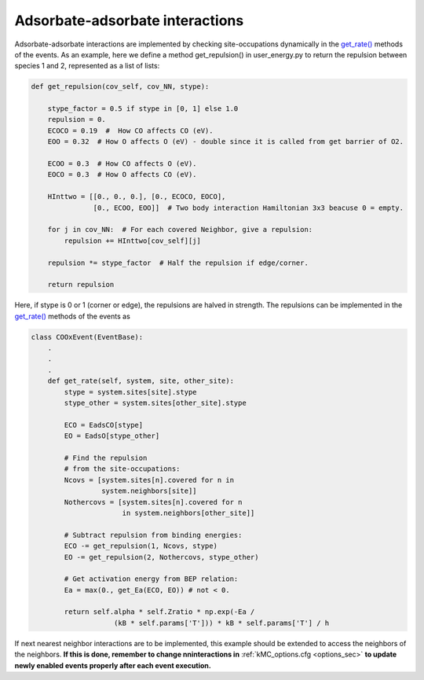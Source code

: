 .. _adsads:
.. index:: Adsorbate-adsorbate interactions

Adsorbate-adsorbate interactions
*************************************

Adsorbate-adsorbate interactions are implemented by checking site-occupations dynamically in the
`get_rate() <../api/NeighborKMC.base.html#NeighborKMC.base.events.EventBase.get_rate>`_ methods of the events.
As an example, here we define a method get_repulsion() in user_energy.py to return the repulsion between species 1 and 2,
represented as a list of lists:

.. code-block:: python

    def get_repulsion(cov_self, cov_NN, stype):

        stype_factor = 0.5 if stype in [0, 1] else 1.0
        repulsion = 0.
        ECOCO = 0.19  #  How CO affects CO (eV).
        EOO = 0.32  # How O affects O (eV) - double since it is called from get barrier of O2.

        ECOO = 0.3  # How CO affects O (eV).
        EOCO = 0.3  # How O affects CO (eV).

        HInttwo = [[0., 0., 0.], [0., ECOCO, EOCO],
                   [0., ECOO, EOO]]  # Two body interaction Hamiltonian 3x3 beacuse 0 = empty.

        for j in cov_NN:  # For each covered Neighbor, give a repulsion:
            repulsion += HInttwo[cov_self][j]

        repulsion *= stype_factor  # Half the repulsion if edge/corner.
    
        return repulsion

Here, if stype is 0 or 1 (corner or edge), the repulsions are halved in strength.
The repulsions can be implemented in the `get_rate() <../api/NeighborKMC.base.html#NeighborKMC.base.events.EventBase.get_rate>`_ methods
of the events as

.. code-block:: python

    class COOxEvent(EventBase):
        .
        .
        .
        def get_rate(self, system, site, other_site):
            stype = system.sites[site].stype
            stype_other = system.sites[other_site].stype
            
            ECO = EadsCO[stype]
            EO = EadsO[stype_other]
            
            # Find the repulsion
            # from the site-occupations:
            Ncovs = [system.sites[n].covered for n in
                     system.neighbors[site]]
            Nothercovs = [system.sites[n].covered for n
                          in system.neighbors[other_site]]
            
            # Subtract repulsion from binding energies:              
            ECO -= get_repulsion(1, Ncovs, stype)
            EO -= get_repulsion(2, Nothercovs, stype_other)
            
            # Get activation energy from BEP relation:
            Ea = max(0., get_Ea(ECO, EO)) # not < 0.

            return self.alpha * self.Zratio * np.exp(-Ea /
                        (kB * self.params['T'])) * kB * self.params['T'] / h

If next nearest neighbor interactions are to be implemented, this example should be extended to access the neighbors of the neighbors.
**If this is done, remember to change nninteractions in** :ref:`kMC_options.cfg <options_sec>`  **to update newly enabled events properly after each event execution.**
